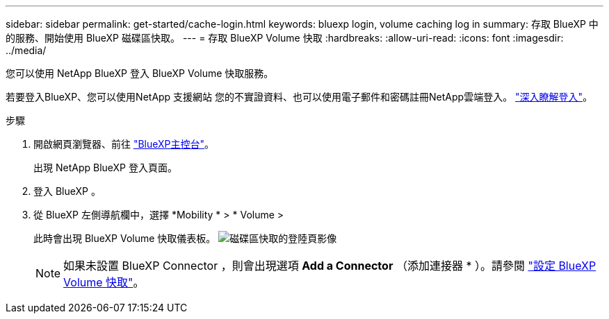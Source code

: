 ---
sidebar: sidebar 
permalink: get-started/cache-login.html 
keywords: bluexp login, volume caching log in 
summary: 存取 BlueXP 中的服務、開始使用 BlueXP 磁碟區快取。 
---
= 存取 BlueXP Volume 快取
:hardbreaks:
:allow-uri-read: 
:icons: font
:imagesdir: ../media/


[role="lead"]
您可以使用 NetApp BlueXP 登入 BlueXP Volume 快取服務。

若要登入BlueXP、您可以使用NetApp 支援網站 您的不實證資料、也可以使用電子郵件和密碼註冊NetApp雲端登入。 https://docs.netapp.com/us-en/cloud-manager-setup-admin/task-logging-in.html["深入瞭解登入"^]。

.步驟
. 開啟網頁瀏覽器、前往 https://console.bluexp.netapp.com/["BlueXP主控台"^]。
+
出現 NetApp BlueXP 登入頁面。

. 登入 BlueXP 。
. 從 BlueXP 左側導航欄中，選擇 *Mobility * > * Volume >
+
此時會出現 BlueXP Volume 快取儀表板。
image:landing-page.png["磁碟區快取的登陸頁影像"]

+

NOTE: 如果未設置 BlueXP Connector ，則會出現選項 *Add a Connector* （添加連接器 * ）。請參閱 link:../get-started/cache-setup.html["設定 BlueXP Volume 快取"]。


